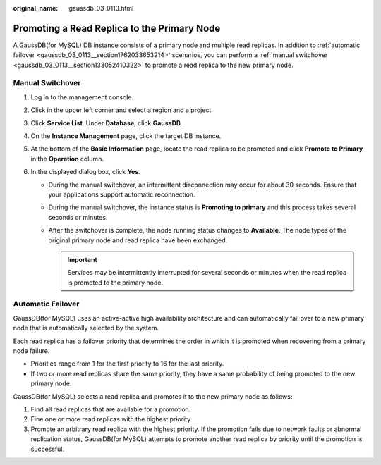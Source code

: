 :original_name: gaussdb_03_0113.html

.. _gaussdb_03_0113:

Promoting a Read Replica to the Primary Node
============================================

A GaussDB(for MySQL) DB instance consists of a primary node and multiple read replicas. In addition to :ref:`automatic failover <gaussdb_03_0113__section1762033653214>` scenarios, you can perform a :ref:`manual switchover <gaussdb_03_0113__section133052410322>` to promote a read replica to the new primary node.

.. _gaussdb_03_0113__section133052410322:

Manual Switchover
-----------------

#. Log in to the management console.
#. Click |image1| in the upper left corner and select a region and a project.
#. Click **Service List**. Under **Database**, click **GaussDB**.
#. On the **Instance Management** page, click the target DB instance.
#. At the bottom of the **Basic Information** page, locate the read replica to be promoted and click **Promote to Primary** in the **Operation** column.
#. In the displayed dialog box, click **Yes**.

   -  During the manual switchover, an intermittent disconnection may occur for about 30 seconds. Ensure that your applications support automatic reconnection.
   -  During the manual switchover, the instance status is **Promoting to primary** and this process takes several seconds or minutes.
   -  After the switchover is complete, the node running status changes to **Available**. The node types of the original primary node and read replica have been exchanged.

      .. important::

         Services may be intermittently interrupted for several seconds or minutes when the read replica is promoted to the primary node.

.. _gaussdb_03_0113__section1762033653214:

Automatic Failover
------------------

GaussDB(for MySQL) uses an active-active high availability architecture and can automatically fail over to a new primary node that is automatically selected by the system.

Each read replica has a failover priority that determines the order in which it is promoted when recovering from a primary node failure.

-  Priorities range from 1 for the first priority to 16 for the last priority.
-  If two or more read replicas share the same priority, they have a same probability of being promoted to the new primary node.

GaussDB(for MySQL) selects a read replica and promotes it to the new primary node as follows:

#. Find all read replicas that are available for a promotion.
#. Fine one or more read replicas with the highest priority.
#. Promote an arbitrary read replica with the highest priority. If the promotion fails due to network faults or abnormal replication status, GaussDB(for MySQL) attempts to promote another read replica by priority until the promotion is successful.

.. |image1| image:: /_static/images/en-us_image_0000001400783488.png
